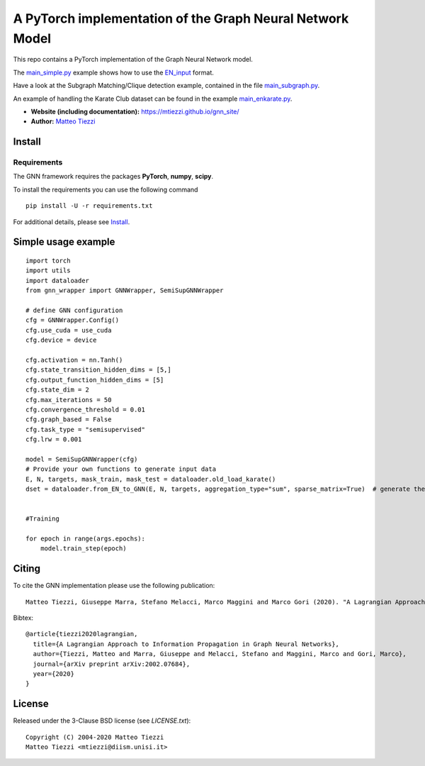 A PyTorch implementation of the Graph Neural Network Model
==========================================================

This repo contains a PyTorch implementation of the Graph Neural Network model.

The `main_simple.py <https://github.com/mtiezzi/torch_gnn/blob/master/main_simple.py>`_ example shows how to use the `EN_input <https://mtiezzi.github.io/gnn_site/PyTorch.html#en-input>`_ format. 


Have a look at the Subgraph Matching/Clique detection example, contained in the file `main_subgraph.py <https://github.com/mtiezzi/torch_gnn/blob/master/main_subgraph.py>`_.

An example of handling the Karate Club dataset can be found in the example `main_enkarate.py <https://github.com/mtiezzi/torch_gnn/blob/master/main_enkarate.py>`_.


- **Website (including documentation):** https://mtiezzi.github.io/gnn_site/
- **Author:** `Matteo Tiezzi <http://mtiezzi.github.io/>`_  
Install
-------

Requirements
^^^^^^^^^^^^
The GNN framework requires the packages **PyTorch**, **numpy**, **scipy**.


To install the requirements you can use the following command
::


      pip install -U -r requirements.txt



For additional details, please see `Install <https://mtiezzi.github.io/gnn_site/install.html>`_.

Simple usage example
--------------------

::

        import torch
        import utils
        import dataloader
        from gnn_wrapper import GNNWrapper, SemiSupGNNWrapper
        
        # define GNN configuration 
        cfg = GNNWrapper.Config()
        cfg.use_cuda = use_cuda
        cfg.device = device       

        cfg.activation = nn.Tanh()
        cfg.state_transition_hidden_dims = [5,]
        cfg.output_function_hidden_dims = [5]
        cfg.state_dim = 2
        cfg.max_iterations = 50
        cfg.convergence_threshold = 0.01
        cfg.graph_based = False
        cfg.task_type = "semisupervised"
        cfg.lrw = 0.001

        model = SemiSupGNNWrapper(cfg)
        # Provide your own functions to generate input data
        E, N, targets, mask_train, mask_test = dataloader.old_load_karate()
        dset = dataloader.from_EN_to_GNN(E, N, targets, aggregation_type="sum", sparse_matrix=True)  # generate the dataset

            
        #Training
                
        for epoch in range(args.epochs):
            model.train_step(epoch)



Citing
------

To cite the GNN implementation please use the following publication::

    Matteo Tiezzi, Giuseppe Marra, Stefano Melacci, Marco Maggini and Marco Gori (2020). "A Lagrangian Approach to Information Propagation in Graph Neural Networks; ECAI2020

Bibtex::

    @article{tiezzi2020lagrangian,
      title={A Lagrangian Approach to Information Propagation in Graph Neural Networks},
      author={Tiezzi, Matteo and Marra, Giuseppe and Melacci, Stefano and Maggini, Marco and Gori, Marco},
      journal={arXiv preprint arXiv:2002.07684},
      year={2020}
    }


License
-------

Released under the 3-Clause BSD license (see `LICENSE.txt`)::

   Copyright (C) 2004-2020 Matteo Tiezzi
   Matteo Tiezzi <mtiezzi@diism.unisi.it>
